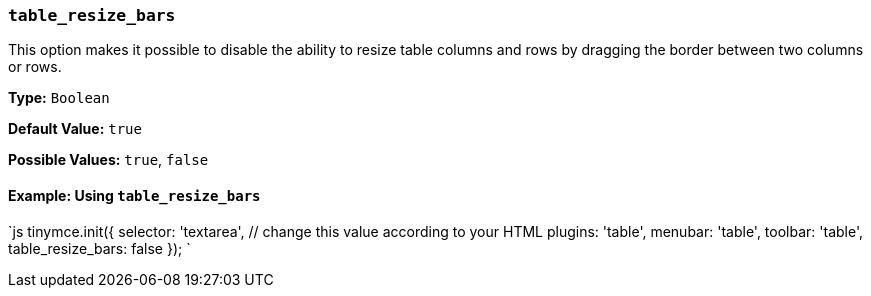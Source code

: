 === `table_resize_bars`

This option makes it possible to disable the ability to resize table columns and rows by dragging the border between two columns or rows.

*Type:* `Boolean`

*Default Value:* `true`

*Possible Values:* `true`, `false`

==== Example: Using `table_resize_bars`

`js
tinymce.init({
  selector: 'textarea',  // change this value according to your HTML
  plugins: 'table',
  menubar: 'table',
  toolbar: 'table',
  table_resize_bars: false
});
`

